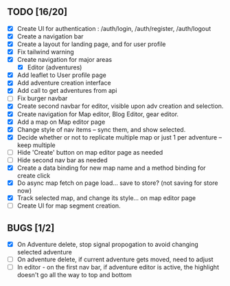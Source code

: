 ** TODO [16/20]
   - [X] Create UI for authentication : /auth/login, /auth/register, /auth/logout
   - [X] Create a navigation bar
   - [X] Create a layout for landing page, and for user profile
   - [X] Fix tailwind warning
   - [X] Create navigation for major areas
     - [X] Editor (adventures)
   - [X] Add leaflet to User profile page
   - [X] Add adventure creation interface
   - [X] Add call to get adventures from api
   - [ ] Fix burger navbar
   - [X] Create second navbar for editor, visible upon adv creation and selection.
   - [X] Create navigation for Map editor, Blog Editor, gear editor.
   - [X] Add a map on Map editor page
   - [X] Change style of nav items -- sync them, and show selected.
   - [X] Decide whether or not to replicate multiple map or just 1 per adventure -- keep multiple
   - [ ] Hide 'Create' button on map editor page as needed
   - [ ] Hide second nav bar as needed
   - [X] Create a data binding for new map name and a method binding for create click
   - [X] Do async map fetch on page load... save to store? (not saving for store now)
   - [X] Track selected map, and change its style... on map editor page
   - [ ] Create UI for map segment creation.

** BUGS [1/2]
   - [X] On Adventure delete, stop signal propogation to avoid changing selected adventure
   - [ ] On adventure delete, if current adventure gets moved, need to adjust
   - [ ] In editor - on the first nav bar, if adventure editor is active, the highlight doesn't go all the way to top and bottom
